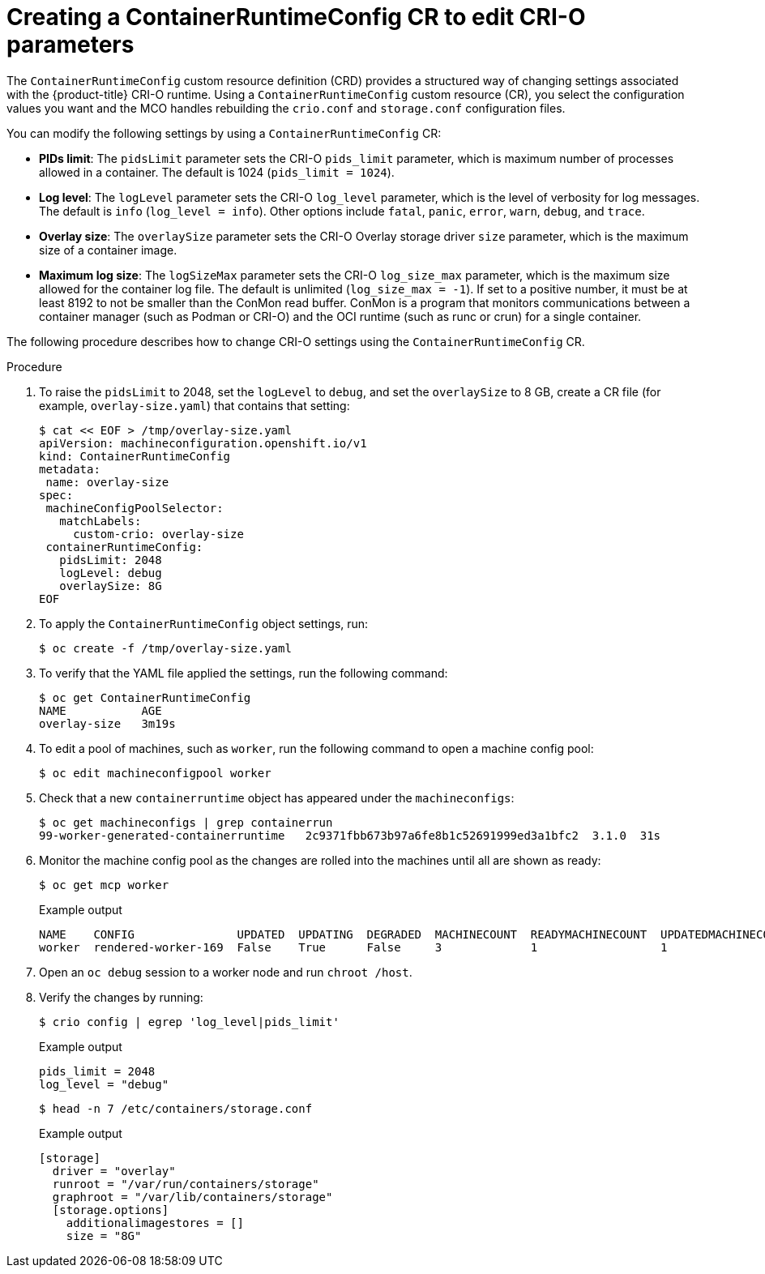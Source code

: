 // Module included in the following assemblies:
//
// * post_installation_configuration/machine-configuration-tasks.adoc

:_content-type: PROCEDURE
[id="create-a-containerruntimeconfig_{context}"]
= Creating a ContainerRuntimeConfig CR to edit CRI-O parameters

The `ContainerRuntimeConfig` custom resource definition (CRD) provides a structured way of changing settings associated with the {product-title} CRI-O runtime. Using a `ContainerRuntimeConfig` custom resource (CR), you select the configuration values you want and the MCO handles rebuilding the `crio.conf` and `storage.conf` configuration files.

You can modify the following settings by using a `ContainerRuntimeConfig` CR:

* **PIDs limit**: The `pidsLimit` parameter sets the CRI-O `pids_limit` parameter, which is maximum number of processes allowed in a container. The default is 1024 (`pids_limit = 1024`).
* **Log level**: The `logLevel` parameter sets the CRI-O `log_level` parameter, which is the level of verbosity for log messages. The default is `info` (`log_level = info`). Other options include `fatal`, `panic`, `error`, `warn`, `debug`, and `trace`.
* **Overlay size**: The `overlaySize` parameter sets the CRI-O Overlay storage driver `size` parameter, which is the maximum size of a container image.
* **Maximum log size**: The `logSizeMax` parameter sets the CRI-O `log_size_max` parameter, which is the maximum size allowed for the container log file. The default is unlimited (`log_size_max = -1`). If set to a positive number, it must be at least 8192 to not be smaller than  the ConMon read buffer. ConMon is a program that monitors communications between a container manager (such as Podman or CRI-O) and the OCI runtime (such as runc or crun) for a single container.

The following procedure describes how to change CRI-O settings using the `ContainerRuntimeConfig` CR.

.Procedure

. To raise the `pidsLimit` to 2048, set the `logLevel` to `debug`, and set the `overlaySize` to 8 GB, create a CR file (for example, `overlay-size.yaml`) that contains that setting:
+
[source,yaml]
----
$ cat << EOF > /tmp/overlay-size.yaml
apiVersion: machineconfiguration.openshift.io/v1
kind: ContainerRuntimeConfig
metadata:
 name: overlay-size
spec:
 machineConfigPoolSelector:
   matchLabels:
     custom-crio: overlay-size
 containerRuntimeConfig:
   pidsLimit: 2048
   logLevel: debug
   overlaySize: 8G
EOF
----

. To apply the `ContainerRuntimeConfig` object settings, run:
+
[source,terminal]
----
$ oc create -f /tmp/overlay-size.yaml
----

. To verify that the YAML file applied the settings, run the following command:
+
[source,terminal]
----
$ oc get ContainerRuntimeConfig
NAME           AGE
overlay-size   3m19s

----

. To edit a pool of machines, such as `worker`, run the following command to open a machine config pool:
+
[source,terminal]
----
$ oc edit machineconfigpool worker
----

. Check that a new `containerruntime` object has appeared under the `machineconfigs`:
+
[source,terminal]
----
$ oc get machineconfigs | grep containerrun
99-worker-generated-containerruntime   2c9371fbb673b97a6fe8b1c52691999ed3a1bfc2  3.1.0  31s
----
. Monitor the machine config pool as the changes are rolled into the machines until all are shown as ready:
+
[source,terminal]
----
$ oc get mcp worker
----
+
.Example output
+
[source,terminal]
----
NAME    CONFIG               UPDATED  UPDATING  DEGRADED  MACHINECOUNT  READYMACHINECOUNT  UPDATEDMACHINECOUNT  DEGRADEDMACHINECOUNT  AGE
worker  rendered-worker-169  False    True      False     3             1                  1                    0                     9h
----

. Open an `oc debug` session to a worker node and run `chroot /host`.

. Verify the changes by running:
+
[source,terminal]
----
$ crio config | egrep 'log_level|pids_limit'
----
+
.Example output
+
[source,terminal]
----
pids_limit = 2048
log_level = "debug"
----
+
[source,terminal]
----
$ head -n 7 /etc/containers/storage.conf
----
+
.Example output
+
----
[storage]
  driver = "overlay"
  runroot = "/var/run/containers/storage"
  graphroot = "/var/lib/containers/storage"
  [storage.options]
    additionalimagestores = []
    size = "8G"
----
